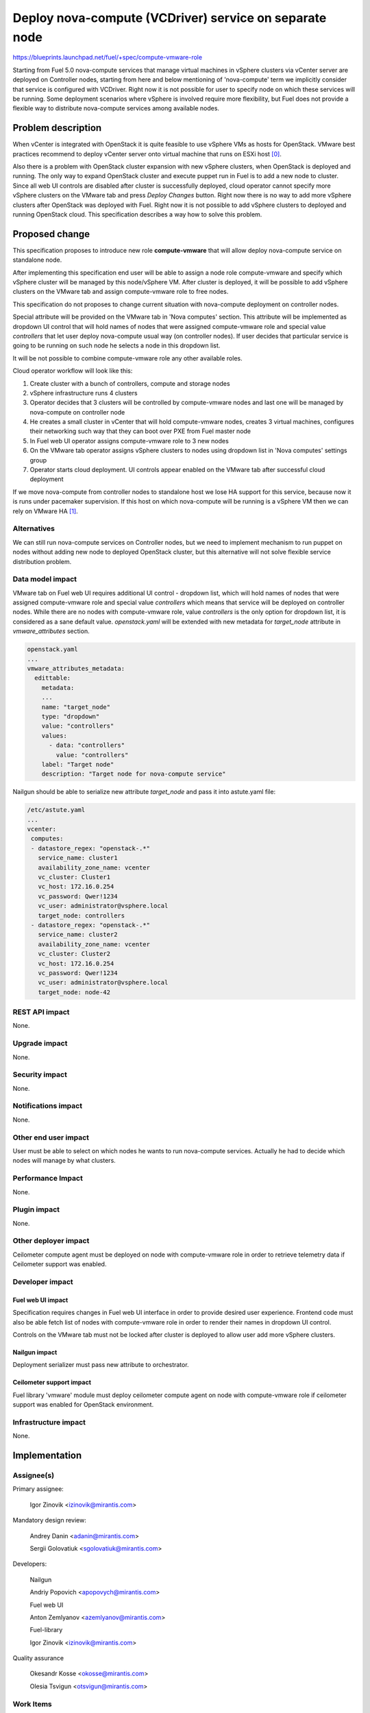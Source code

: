 ..
 This work is licensed under a Creative Commons Attribution 3.0 Unported
 License.

 http://creativecommons.org/licenses/by/3.0/legalcode

=======================================================
Deploy nova-compute (VCDriver) service on separate node
=======================================================

https://blueprints.launchpad.net/fuel/+spec/compute-vmware-role

Starting from Fuel 5.0 nova-compute services that manage virtual machines in
vSphere clusters via vCenter server are deployed on Controller nodes, starting
from here and below mentioning of 'nova-compute' term we implicitly consider
that service is configured with VCDriver.  Right now it is not possible for
user to specify node on which these services will be running.  Some deployment
scenarios where vSphere is involved require more flexibility, but Fuel does not
provide a flexible way to distribute nova-compute services among available
nodes.


Problem description
===================

When vCenter is integrated with OpenStack it is quite feasible to use vSphere
VMs as hosts for OpenStack.  VMware best practices recommend to deploy vCenter
server onto virtual machine that runs on ESXi host [0]_.

Also there is a problem with OpenStack cluster expansion with new vSphere
clusters, when OpenStack is deployed and running.  The only way to expand
OpenStack cluster and execute puppet run in Fuel is to add a new node to
cluster.  Since all web UI controls are disabled after cluster is successfully
deployed, cloud operator cannot specify more vSphere clusters on the VMware tab
and press *Deploy Changes* button.  Right now there is no way to add more
vSphere clusters after OpenStack was deployed with Fuel.  Right now it is not
possible to add vSphere clusters to deployed and running OpenStack cloud. This
specification describes a way how to solve this problem.


Proposed change
===============

This specification proposes to introduce new role **compute-vmware** that will
allow deploy nova-compute service on standalone node.

After implementing this specification end user will be able to assign a node
role compute-vmware and specify which vSphere cluster will be managed by
this node/vSphere VM.  After cluster is deployed, it will be possible to add
vSphere clusters on the VMware tab and assign compute-vmware role to free
nodes.

This specification do not proposes to change current situation with
nova-compute deployment on controller nodes.

Special attribute will be provided on the VMware tab in 'Nova computes'
section.  This attribute will be implemented as dropdown UI control that will
hold names of nodes that were assigned compute-vmware role and special value
*controllers* that let user deploy nova-compute usual way (on controller
nodes).  If user decides that particular service is going to be running on such
node he selects a node in this dropdown list.

It will be not possible to combine compute-vmware role any other available
roles.

Cloud operator workflow will look like this:

#. Create cluster with a bunch of controllers, compute and storage nodes

#. vSphere infrastructure runs 4 clusters

#. Operator decides that 3 clusters will be controlled by compute-vmware
   nodes and last one will be managed by nova-compute on controller node

#. He creates a small cluster in vCenter that will hold compute-vmware
   nodes, creates 3 virtual machines, configures their networking such way that
   they can boot over PXE from Fuel master node

#. In Fuel web UI operator assigns compute-vmware role to 3 new nodes

#. On the VMware tab operator assigns vSphere clusters to nodes using dropdown
   list in 'Nova computes' settings group

#. Operator starts cloud deployment.  UI controls appear enabled on the VMware
   tab after successful cloud deployment

If we move nova-compute from controller nodes to standalone host we lose HA
support for this service, because now it is runs under pacemaker supervision.
If this host on which nova-compute will be running is a vSphere VM then we can
rely on VMware HA [1]_.


Alternatives
------------

We can still run nova-compute services on Controller nodes, but we need to
implement mechanism to run puppet on nodes without adding new node to deployed
OpenStack cluster, but this alternative will not solve flexible service
distribution problem.


Data model impact
-----------------

VMware tab on Fuel web UI requires additional UI control - dropdown list, which
will hold names of nodes that were assigned compute-vmware role and special
value *controllers* which means that service will be deployed on controller
nodes.  While there are no nodes with compute-vmware role, value *controllers*
is the only option for dropdown list, it is considered as a sane default value.
*openstack.yaml* will be extended with new metadata for *target_node* attribute
in *vmware_attributes* section.

.. code-block:: yaml

    openstack.yaml
    ...
    vmware_attributes_metadata:
      edittable:
        metadata:
        ...
        name: "target_node"
        type: "dropdown"
        value: "controllers"
        values:
          - data: "controllers"
            value: "controllers"
        label: "Target node"
        description: "Target node for nova-compute service"

Nailgun should be able to serialize new attribute *target_node* and pass it
into astute.yaml file:

.. code-block:: yaml

    /etc/astute.yaml
    ...
    vcenter:
     computes:
     - datastore_regex: "openstack-.*"
       service_name: cluster1
       availability_zone_name: vcenter
       vc_cluster: Cluster1
       vc_host: 172.16.0.254
       vc_password: Qwer!1234
       vc_user: administrator@vsphere.local
       target_node: controllers
     - datastore_regex: "openstack-.*"
       service_name: cluster2
       availability_zone_name: vcenter
       vc_cluster: Cluster2
       vc_host: 172.16.0.254
       vc_password: Qwer!1234
       vc_user: administrator@vsphere.local
       target_node: node-42


REST API impact
---------------

None.

Upgrade impact
--------------

None.

Security impact
---------------

None.

Notifications impact
--------------------

None.

Other end user impact
---------------------

User must be able to select on which nodes he wants to run nova-compute
services. Actually he had to decide which nodes will manage by what clusters.


Performance Impact
------------------

None.

Plugin impact
-------------

None.

Other deployer impact
---------------------

Ceilometer compute agent must be deployed on node with compute-vmware role in
order to retrieve telemetry data if Ceilometer support was enabled.


Developer impact
----------------

Fuel web UI impact
~~~~~~~~~~~~~~~~~~
Specification requires changes in Fuel web UI interface in order to provide
desired user experience.  Frontend code must also be able fetch list of nodes
with compute-vmware role in order to render their names in dropdown UI
control.

Controls on the VMware tab must not be locked after cluster is deployed to
allow user add more vSphere clusters.

Nailgun impact
~~~~~~~~~~~~~~

Deployment serializer must pass new attribute to orchestrator.

Ceilometer support impact
~~~~~~~~~~~~~~~~~~~~~~~~~

Fuel library 'vmware' module must deploy ceilometer compute agent on node with
compute-vmware role if ceilometer support was enabled for OpenStack
environment.


Infrastructure impact
---------------------

None.


Implementation
==============

Assignee(s)
-----------

Primary assignee:

  Igor Zinovik <izinovik@mirantis.com>

Mandatory design review:

  Andrey Danin <adanin@mirantis.com>

  Sergii Golovatiuk <sgolovatiuk@mirantis.com>

Developers:

  Nailgun

  Andriy Popovich <apopovych@mirantis.com>

  Fuel web UI

  Anton Zemlyanov <azemlyanov@mirantis.com>

  Fuel-library

  Igor Zinovik <izinovik@mirantis.com>

Quality assurance

  Okesandr Kosse <okosse@mirantis.com>

  Olesia Tsvigun <otsvigun@mirantis.com>

Work Items
----------

* [Nailgun] Add new role to Nailgun database
* [Nailgun] Restrict combining compute-vmware with other roles
* [Nailgun] Modify deployment serializer
* [UI] Implement function that will fetch names of nodes with compute-vmware
  role
* [UI] Implement dropdown UI control for nodes on the VMware tab
* [Fuel-library] Implement deployment task that will deploy nova-compute
* [Fuel-library] Extend Fuel deployment graph with new task
* [Fuel-library] Implement ceilometer compute agent deployment actions


Dependencies
============

None.


Testing
=======

Following test cases must be implemented:

* Cluster with nova-compute only on controllers

  * Create a cluster with vCenter support
  * Skip adding vmware-compute hosts
  * Deploy the cluster

* Cluster with nova-compute on controllers and compute-vmware nodes

  * Create a cluster with vCenter support
  * Add one vmware-compute node
  * Assign vSphere cluster to vmware-compute node
  * Deploy the cluster

* Ceilometer enabled cluster with nova-compute on controllers and
  compute-vmware nodes

* Cluster with nova-compute only on compute-vmware nodes

  * Create a cluster with vCenter support
  * Add vmware-compute nodes; amount of nodes must be equal to number of
    vSphere clusters
  * Assign vSphere clusters to vmware-compute nodes
  * Deploy cluster

* Add vSphere cluster to OpenStack environment with nova-computes running only
  on controllers

* Add vSphere cluster to OpenStack environment with nova-computes running on
  controllers and compute-vmware nodes

* Add vSphere cluster to OpenStack environment with nova-computes running only
  on compute-vmware nodes

Acceptance criteria
-------------------

User is able to deploy nova-compute service on node with
compute-vmware role.


Documentation Impact
====================

Documentation must describe new role, what problems it solves, what limitations
are related to new role.


References
==========

.. [0] http://www.vmware.com/files/pdf/vcenter/VMware-vCenter-Server-5.5-Technical-Whitepaper.pdf

.. [1] http://www.vmware.com/files/pdf/VMwareHA_twp.pdf

